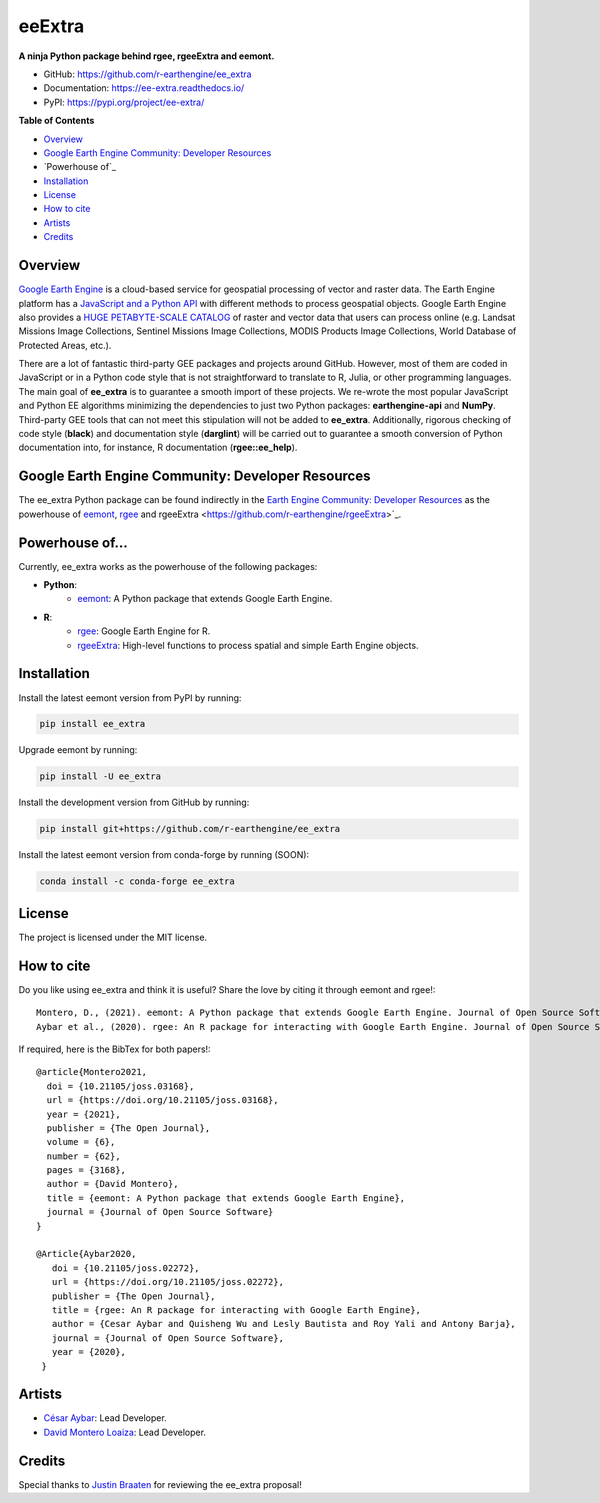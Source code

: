 eeExtra
========

.. image:: https://img.shields.io/pypi/v/ee_extra.svg
        :target: https://pypi.python.org/pypi/ee_extra
        
.. image:: https://img.shields.io/badge/License-MIT-blue.svg
        :target: https://opensource.org/licenses/MIT
        
.. image:: https://readthedocs.org/projects/ee-extra/badge/?version=latest
        :target: https://ee-extra.readthedocs.io/en/latest/?badge=latest
        :alt: Documentation Status 
        
.. image:: https://img.shields.io/badge/David-buy%20me%20a%20coffee-pink.svg
        :target: https://www.buymeacoffee.com/davemlz
        
.. image:: https://img.shields.io/badge/Cesar-buy%20me%20a%20coffee-pink.svg
        :target: https://www.buymeacoffee.com/csay
        
.. image:: https://static.pepy.tech/personalized-badge/ee_extra?period=total&units=international_system&left_color=grey&right_color=green&left_text=Downloads
        :target: https://pepy.tech/project/ee_extra
        
.. image:: https://img.shields.io/badge/GEE%20Community-Developer%20Resources-00b6ff.svg
        :target: https://developers.google.com/earth-engine/tutorials/community/developer-resources
        
.. image:: https://img.shields.io/twitter/follow/dmlmont?style=social
        :target: https://twitter.com/csaybar        

.. image:: https://img.shields.io/twitter/follow/dmlmont?style=social
        :target: https://twitter.com/dmlmont
        
.. image:: https://joss.theoj.org/papers/34696c5b62c50898b4129cbbe8befb0a/status.svg
    :target: https://joss.theoj.org/papers/34696c5b62c50898b4129cbbe8befb0a
    
.. image:: https://joss.theoj.org/papers/10.21105/joss.02272/status.svg
    :target: https://doi.org/10.21105/joss.02272
        
.. image:: https://img.shields.io/badge/code%20style-black-000000.svg
    :target: https://github.com/psf/black
  
  
**A ninja Python package behind rgee, rgeeExtra and eemont.** 

- GitHub: `https://github.com/r-earthengine/ee_extra <https://github.com/r-earthengine/ee_extra>`_
- Documentation: `https://ee-extra.readthedocs.io/ <https://ee-extra.readthedocs.io/>`_
- PyPI: `https://pypi.org/project/ee-extra/ <https://pypi.org/project/ee-extra/>`_


**Table of Contents**

- `Overview`_
- `Google Earth Engine Community: Developer Resources`_
- `Powerhouse of`_
- `Installation`_
- `License`_
- `How to cite`_
- `Artists`_
- `Credits`_


Overview
-------------------

`Google Earth Engine <https://earthengine.google.com/>`_ is a cloud-based service for geospatial processing of vector and raster data. The Earth Engine platform has a `JavaScript and a Python API <https://developers.google.com/earth-engine/guides>`_ with different methods to process geospatial objects. Google Earth Engine also provides a `HUGE PETABYTE-SCALE CATALOG <https://developers.google.com/earth-engine/datasets/>`_ of raster and vector data that users can process online (e.g. Landsat Missions Image Collections, Sentinel Missions Image Collections, MODIS Products Image Collections, World Database of Protected Areas, etc.). 

There are a lot of fantastic third-party GEE packages and projects around GitHub. However, most of them are coded in JavaScript or in a Python code style that is not straightforward to translate to R, Julia, or other programming languages. The main goal of **ee_extra** is to guarantee a smooth import of these projects. We re-wrote the most popular JavaScript and Python EE algorithms minimizing the dependencies to just two Python packages: **earthengine-api** and **NumPy**. Third-party GEE tools that can not meet this stipulation will not be added to **ee_extra**. Additionally, rigorous checking of code style (**black**) and documentation style (**darglint**) will be carried out to guarantee a smooth conversion of Python documentation into, for instance, R documentation (**rgee::ee_help**).


Google Earth Engine Community: Developer Resources
-----------------------------------------------------

The ee_extra Python package can be found indirectly in the `Earth Engine Community: Developer Resources <https://developers.google.com/earth-engine/tutorials/community/developer-resources>`_ as the powerhouse of `eemont <https://github.com/davemlz/eemont>`_, `rgee <https://github.com/r-spatial/rgee>`_ and rgeeExtra <https://github.com/r-earthengine/rgeeExtra>`_.


Powerhouse of...
--------------------

Currently, ee_extra works as the powerhouse of the following packages:

- **Python**:
    - `eemont <https://github.com/davemlz/eemont>`_: A Python package that extends Google Earth Engine.
    
- **R**:
    - `rgee <https://github.com/r-spatial/rgee>`_: Google Earth Engine for R.
    - `rgeeExtra <https://github.com/r-earthengine/rgeeExtra>`_: High-level functions to process spatial and simple Earth Engine objects.


Installation
------------

Install the latest eemont version from PyPI by running:

.. code-block::   
      
   pip install ee_extra

Upgrade eemont by running:

.. code-block::   
      
   pip install -U ee_extra

Install the development version from GitHub by running:

.. code-block::   
      
   pip install git+https://github.com/r-earthengine/ee_extra
   
Install the latest eemont version from conda-forge by running (SOON):

.. code-block::   
      
   conda install -c conda-forge ee_extra


License
-------

The project is licensed under the MIT license.


How to cite
-----------

Do you like using ee_extra and think it is useful? Share the love by citing it through eemont and rgee!::

   Montero, D., (2021). eemont: A Python package that extends Google Earth Engine. Journal of Open Source Software, 6(62), 3168, https://doi.org/10.21105/joss.03168
   Aybar et al., (2020). rgee: An R package for interacting with Google Earth Engine. Journal of Open Source Software, 5(51), 2272, https://doi.org/10.21105/joss.02272
   
If required, here is the BibTex for both papers!::

   @article{Montero2021,
     doi = {10.21105/joss.03168},
     url = {https://doi.org/10.21105/joss.03168},
     year = {2021},
     publisher = {The Open Journal},
     volume = {6},
     number = {62},
     pages = {3168},
     author = {David Montero},
     title = {eemont: A Python package that extends Google Earth Engine},
     journal = {Journal of Open Source Software}
   }

   @Article{Aybar2020,
      doi = {10.21105/joss.02272},
      url = {https://doi.org/10.21105/joss.02272},
      publisher = {The Open Journal},
      title = {rgee: An R package for interacting with Google Earth Engine},
      author = {Cesar Aybar and Quisheng Wu and Lesly Bautista and Roy Yali and Antony Barja},
      journal = {Journal of Open Source Software},
      year = {2020},
    }


Artists
-------

- `César Aybar <https://github.com/csaybar>`_: Lead Developer.
- `David Montero Loaiza <https://github.com/davemlz>`_: Lead Developer.


Credits
-------

Special thanks to `Justin Braaten <https://github.com/jdbcode>`_ for reviewing the ee_extra proposal!